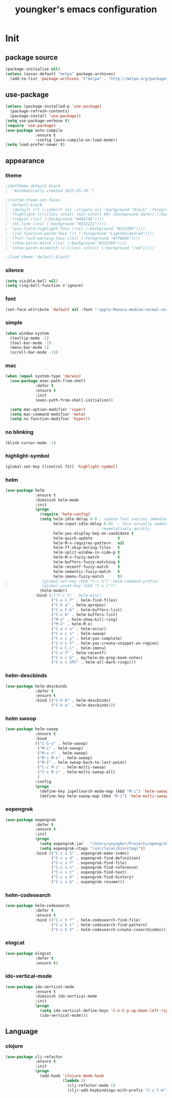 #+TITLE: youngker's emacs configuration
#+OPTIONS: num:nil ^:nil

* Init

** package source
#+BEGIN_SRC emacs-lisp
(package-initialize nil)
(unless (assoc-default "melpa" package-archives)
  (add-to-list 'package-archives '("melpa" . "http://melpa.org/packages/") t))
#+END_SRC

** use-package
#+BEGIN_SRC emacs-lisp
(unless (package-installed-p 'use-package)
  (package-refresh-contents)
  (package-install 'use-package))
(setq use-package-verbose t)
(require 'use-package)
(use-package auto-compile
             :ensure t
             :config (auto-compile-on-load-mode))
(setq load-prefer-newer t)
#+END_SRC

** appearance
*** theme
#+BEGIN_SRC emacs-lisp
;(deftheme default-black
;  "Automatically created 2013-05-20.")

;(custom-theme-set-faces
; 'default-black
; '(default ((t (:inherit nil :stipple nil :background "Black" :foreground "White" :inverse-video nil :box nil :strike-t*hrough nil :overline nil :underline nil :slant normal :weight normal :width normal :height 105))))
; '(highlight ((((class color) (min-colors 88) (background dark)) (:background "#111111"))))
; '(region ((nil (:background "#464740"))))
; '(hl-line ((nil (:background "#222222"))))
; '(yas-field-highlight-face ((nil (:background "#333399"))))
; '(js2-function-param-face ((t (:foreground "LightGoldenrod"))))
; '(font-lock-warning-face ((nil (:foreground "#ff6666"))))
; '(show-paren-match ((nil (:background "#333399"))))
; '(show-paren-mismatch ((((class color)) (:background "red")))))

;(load-theme 'default-black)
#+END_SRC
*** silence
#+BEGIN_SRC emacs-lisp
(setq visible-bell nil)
(setq ring-bell-function #'ignore)
#+END_SRC

*** font
#+BEGIN_SRC emacs-lisp
(set-face-attribute 'default nil :font "-apple-Monaco-medium-normal-normal-*-13-*-*-*-m-0-iso10646-1")
#+END_SRC

*** simple
#+BEGIN_SRC emacs-lisp
(when window-system
  (tooltip-mode -1)
  (tool-bar-mode -1)
  (menu-bar-mode 1)
  (scroll-bar-mode -1))
#+END_SRC

*** mac
#+BEGIN_SRC emacs-lisp
(when (equal system-type 'darwin)
  (use-package exec-path-from-shell
             :defer t
             :ensure t
             :init 
             (exec-path-from-shell-initialize))

  (setq mac-option-modifier 'super)
  (setq mac-command-modifier 'meta)
  (setq ns-function-modifier 'hyper))
#+END_SRC

*** no blinking
#+BEGIN_SRC emacs-lisp
(blink-cursor-mode -1)
#+END_SRC

*** highlight-symbol
#+BEGIN_SRC emacs-lisp
(global-set-key [(control f3)] 'highlight-symbol)
#+END_SRC

*** helm
#+BEGIN_SRC emacs-lisp
(use-package helm
             :ensure t
             :diminish helm-mode
             :init
             (progn
               (require 'helm-config)
               (setq helm-idle-delay 0.0 ; update fast sources immediately (doesn't).
                     helm-input-idle-delay 0.01  ; this actually updates things
                                        ; reeeelatively quickly.
                     helm-yas-display-key-on-candidate t
                     helm-quick-update           t
                     helm-M-x-requires-pattern   nil
                     helm-ff-skip-boring-files   t
                     helm-split-window-in-side-p t
                     helm-M-x-fuzzy-match        t
                     helm-buffers-fuzzy-matching t
                     helm-recentf-fuzzy-match    t
                     helm-semantic-fuzzy-match   t
                     helm-imenu-fuzzy-match      t)
;               (global-set-key (kbd "C-c h") 'helm-command-prefix)
;               (global-unset-key (kbd "C-x c"))
               (helm-mode))
             :bind (;("C-c h" . helm-mini)
                    ("C-x C-f" . helm-find-files)
                    ("C-h a" . helm-apropos)
                    ("C-x C-b" . helm-buffers-list)
                    ("C-x b" . helm-buffers-list)
                    ("M-y" . helm-show-kill-ring)
                    ("M-x" . helm-M-x)
                    ("C-x c o" . helm-occur)
                    ("C-x c s" . helm-swoop)
                    ("C-x c y" . helm-yas-complete)
                    ("C-x c Y" . helm-yas-create-snippet-on-region)
                    ("C-x C-i" . helm-imenu)
                    ("C-x f" . helm-recentf)
                    ("C-x c b" . my/helm-do-grep-book-notes)
                    ("C-x c SPC" . helm-all-mark-rings)))
#+END_SRC

*** helm-descbinds
#+BEGIN_SRC emacs-lisp
(use-package helm-descbinds
             :defer t
             :ensure t
             :bind (("C-h b" . helm-descbinds)
                    ("C-h w" . helm-descbinds)))
#+END_SRC

*** helm swoop
#+BEGIN_SRC emacs-lisp
(use-package helm-swoop
             :ensure t
             :bind
             (("C-S-s" . helm-swoop)
              ("M-i" . helm-swoop)
              ("M-s s" . helm-swoop)
              ("M-s M-s" . helm-swoop)
              ("M-I" . helm-swoop-back-to-last-point)
              ("C-c M-i" . helm-multi-swoop)
              ("C-x M-i" . helm-multi-swoop-all)
              )
             :config
             (progn
               (define-key ispellearch-mode-map (kbd "M-i") 'helm-swoop-from-isearch)
               (define-key helm-swoop-map (kbd "M-i") 'helm-multi-swoop-all-from-helm-swoop)))
#+END_SRC

*** eopengrok
#+BEGIN_SRC emacs-lisp
(use-package eopengrok
             :defer t
             :ensure t
             :init
             (progn
               (setq eopengrok-jar   "/Users/youngker/Projects/opengrok-0.12.1.5/lib/opengrok.jar")
               (setq eopengrok-ctags "/usr/local/bin/ctags"))
             :bind (("C-c s I" . eopengrok-make-index)
                    ("C-c s d" . eopengrok-find-definition)
                    ("C-c s f" . eopengrok-find-file)
                    ("C-c s s" . eopengrok-find-reference)
                    ("C-c s t" . eopengrok-find-text)
                    ("C-c s h" . eopengrok-find-history)
                    ("C-c s b" . eopengrok-resume)))
#+END_SRC

*** helm-codesearch
#+BEGIN_SRC emacs-lisp
(use-package helm-codesearch
             :defer t
             :ensure t
             :bind (("C-c h f" . helm-codesearch-find-file)
                    ("C-c h t" . helm-codesearch-find-pattern)
                    ("C-c h I" . helm-codesearch-create-csearchindex)))
#+END_SRC

*** elogcat
#+BEGIN_SRC emacs-lisp
(use-package elogcat
             :defer t
             :ensure t)
#+END_SRC

*** ido-vertical-mode
#+BEGIN_SRC emacs-lisp
(use-package ido-vertical-mode
             :ensure t
             :diminish ido-vertical-mode
             :init
             (progn
               (setq ido-vertical-define-keys 'C-n-C-p-up-down-left-right)
               (ido-vertical-mode)))
#+END_SRC

** Language
*** clojure
#+BEGIN_SRC emacs-lisp
(use-package clj-refactor
             :ensure t
             :init
             (progn
               (add-hook 'clojure-mode-hook
                         (lambda ()
                           (clj-refactor-mode 1)
                           (cljr-add-keybindings-with-prefix "C-c C-m")))))
#+END_SRC
